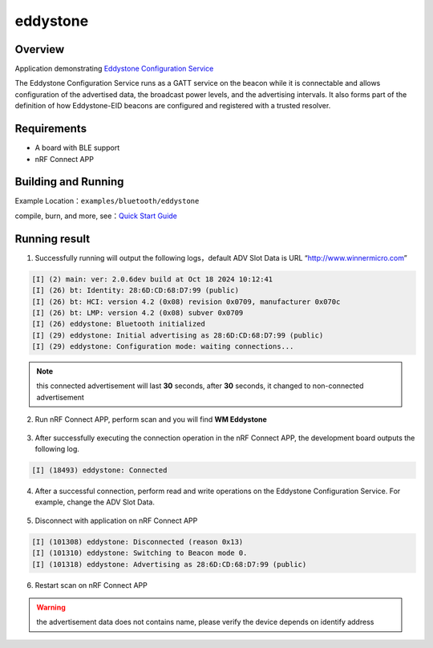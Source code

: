 .. _bluetooth_eddystone_sample_en:

eddystone
####################

Overview
********
Application demonstrating `Eddystone Configuration Service`_

The Eddystone Configuration Service runs as a GATT service on the beacon while
it is connectable and allows configuration of the advertised data, the
broadcast power levels, and the advertising intervals. It also forms part of
the definition of how Eddystone-EID beacons are configured and registered with
a trusted resolver.


Requirements
************

* A board with BLE support
* nRF Connect APP

Building and Running
********************

Example Location：``examples/bluetooth/eddystone``

compile, burn, and more, see：`Quick Start Guide <https://doc.winnermicro.net/w800/en/latest/get_started/index.html>`_

Running result
***************

1. Successfully running will output the following logs，default ADV Slot Data is URL “http://www.winnermicro.com”

.. code-block:: console

	[I] (2) main: ver: 2.0.6dev build at Oct 18 2024 10:12:41
	[I] (26) bt: Identity: 28:6D:CD:68:D7:99 (public)
	[I] (26) bt: HCI: version 4.2 (0x08) revision 0x0709, manufacturer 0x070c
	[I] (26) bt: LMP: version 4.2 (0x08) subver 0x0709
	[I] (26) eddystone: Bluetooth initialized
	[I] (29) eddystone: Initial advertising as 28:6D:CD:68:D7:99 (public)
	[I] (29) eddystone: Configuration mode: waiting connections...
	
.. note::

   this connected advertisement will last **30** seconds, after **30** seconds, it changed to non-connected advertisement

2. Run nRF Connect APP, perform scan and you will find **WM Eddystone** 

.. figure:: assert/eddystone_adv.svg
    :align: center
	
3. After successfully executing the connection operation in the nRF Connect APP, the development board outputs the following log.

.. code-block:: console

	[I] (18493) eddystone: Connected

4. After a successful connection, perform read and write operations on the Eddystone Configuration Service. For example, change the ADV Slot Data.

.. figure:: assert/eddystone_service.svg
    :align: center

5. Disconnect with application on nRF Connect APP

.. code-block:: console

	[I] (101308) eddystone: Disconnected (reason 0x13)
	[I] (101310) eddystone: Switching to Beacon mode 0.
	[I] (101318) eddystone: Advertising as 28:6D:CD:68:D7:99 (public)

6. Restart scan on nRF Connect APP

.. warning::
   the advertisement data does not contains name, please verify the device depends on identify address

.. figure:: assert/eddystone_nadv.svg
    :align: center

.. _Eddystone Configuration Service: https://github.com/google/eddystone/tree/master/configuration-service
